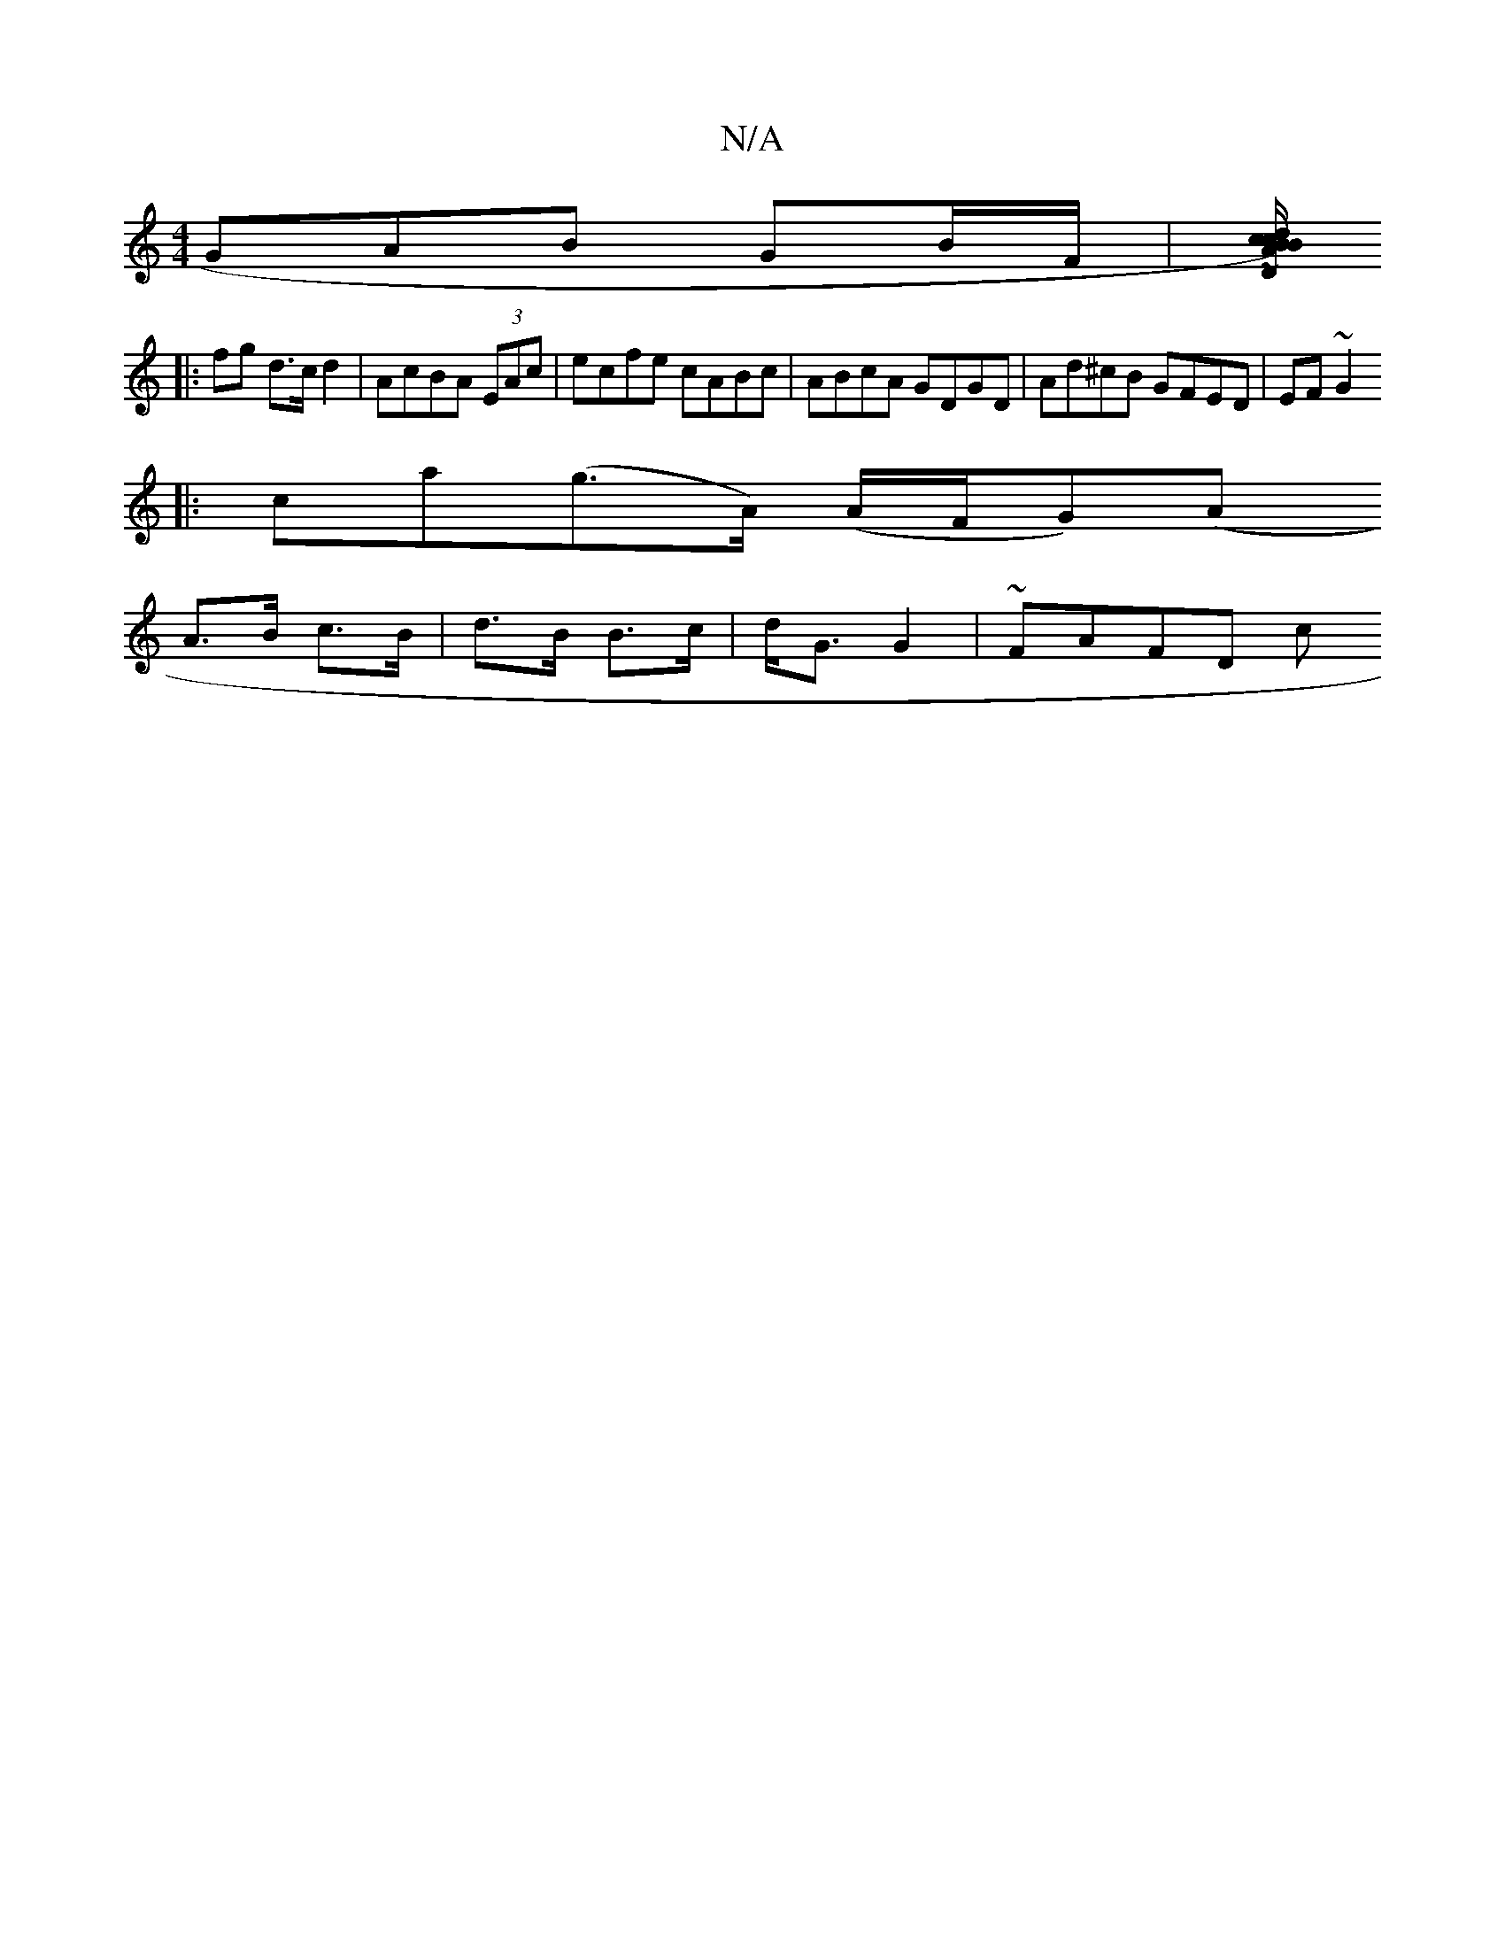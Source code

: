 X:1
T:N/A
M:4/4
R:N/A
K:Cmajor
3GAB GB/F/ | [D/c/d)BA Bcdz:|2 "D"F2ED"D"B2ec|~d3d {c}EDB, E2 B | Gce "g"g2e|1 2 :|
|:f#g d>c d2 | AcBA (3EAc |ecfe cABc|ABcA GDGD| Ad^cB GFED|EF~G2 
|:ca(g>A) (A/F/G)(A
A>B c>B|d>B B>c|d<G G2|~FAFD c